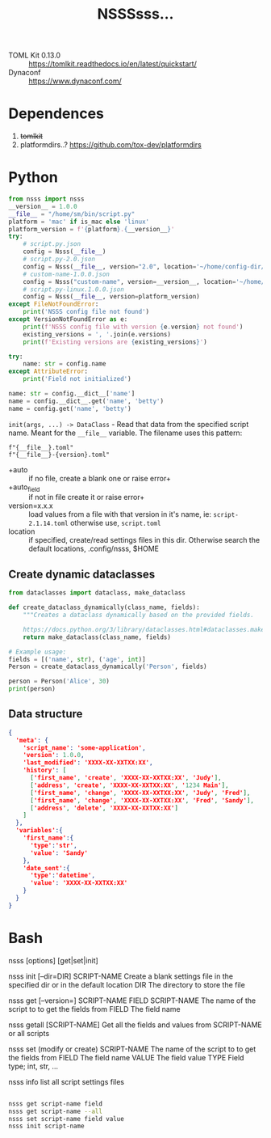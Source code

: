 
#+title: NSSSsss...


- TOML Kit 0.13.0 :: https://tomlkit.readthedocs.io/en/latest/quickstart/
- Dynaconf :: https://www.dynaconf.com/


* Dependences
1. +tomlkit+
2. platformdirs..?
   https://github.com/tox-dev/platformdirs

* Python

#+begin_src python
  from nsss import nsss
  __version__ = 1.0.0
  __file__ = "/home/sm/bin/script.py"
  platform = 'mac' if is_mac else 'linux'
  platform_version = f'{platform}.{__version__}'
  try:
      # script.py.json
      config = Nsss(__file__)
      # script.py-2.0.json
      config = Nsss(__file__, version="2.0", location='~/home/config-dir/')
      # custom-name-1.0.0.json
      config = Nsss("custom-name", version=__version__, location='~/home/config-dir/')
      # script.py-linux.1.0.0.json
      config = Nsss(__file__, version=platform_version)
  except FileNotFoundError:
      print('NSSS config file not found')
  except VersionNotFoundError as e:
      print(f'NSSS config file with version {e.version} not found')
      existing_versions = ', '.join(e.versions)
      print(f'Existing versions are {existing_versions}')

  try:
      name: str = config.name
  except AttributeError:
      print('Field not initialized')

  name: str = config.__dict__['name']
  name = config.__dict__.get('name', 'betty')
  name = config.get('name', 'betty')

#+end_src

=init(args, ...) -> DataClass= - Read that data from the specified script
name. Meant for the =__file__= variable.  The filename uses this
pattern:
: f"{__file__}.toml"
: f"{__file__}-{version}.toml"

- +auto :: if no file, create a blank one or raise error+
- +auto_field :: if not in file create it or raise error+
- version=x.x.x :: load values from a file with that version in it's name,
  ie: =script-2.1.14.toml= otherwise use, =script.toml=
- location :: if specified, create/read settings files in this dir.
  Otherwise search the default locations, .config/nsss, $HOME


** Create dynamic dataclasses
#+begin_src python
  from dataclasses import dataclass, make_dataclass

  def create_dataclass_dynamically(class_name, fields):
      """Creates a dataclass dynamically based on the provided fields.

      https://docs.python.org/3/library/dataclasses.html#dataclasses.make_dataclass"""
      return make_dataclass(class_name, fields)

  # Example usage:
  fields = [('name', str), ('age', int)]
  Person = create_dataclass_dynamically('Person', fields)

  person = Person('Alice', 30)
  print(person)
#+end_src

** Data structure
#+begin_src json
{
  'meta': {
    'script_name': 'some-application',
    'version': 1.0.0,
    'last_modified': 'XXXX-XX-XXTXX:XX',
    'history': [
      ['first_name', 'create', 'XXXX-XX-XXTXX:XX', 'Judy'],
      ['address', 'create', 'XXXX-XX-XXTXX:XX', '1234 Main'],
      ['first_name', 'change', 'XXXX-XX-XXTXX:XX', 'Judy', 'Fred'],
      ['first_name', 'change', 'XXXX-XX-XXTXX:XX', 'Fred', 'Sandy'],
      ['address', 'delete', 'XXXX-XX-XXTXX:XX']
    ]
  },
  'variables':{
    'first_name':{
      'type':'str',
      'value': 'Sandy'
    },
    'date_sent':{
      'type':'datetime',
      'value': 'XXXX-XX-XXTXX:XX'
    }
  }
}
#+end_src


* Bash

nsss [options] [get|set|init]

nsss init [--dir=DIR] SCRIPT-NAME
  Create a blank settings file in the specified dir or in the default location
  DIR          The directory to store the file

nsss get [--version=] SCRIPT-NAME FIELD
  SCRIPT-NAME  The name of the script to to get the fields from
  FIELD        The field name

nsss getall [SCRIPT-NAME]
  Get all the fields and values from SCRIPT-NAME or all scripts

nsss set  (modify or create)
  SCRIPT-NAME  The name of the script to to get the fields from
  FIELD        The field name
  VALUE        The field value
  TYPE         Field type; int, str, ...

nsss info
  list all script settings files

#+begin_src bash

  nsss get script-name field
  nsss get script-name --all
  nsss set script-name field value
  nsss init script-name

#+end_src
